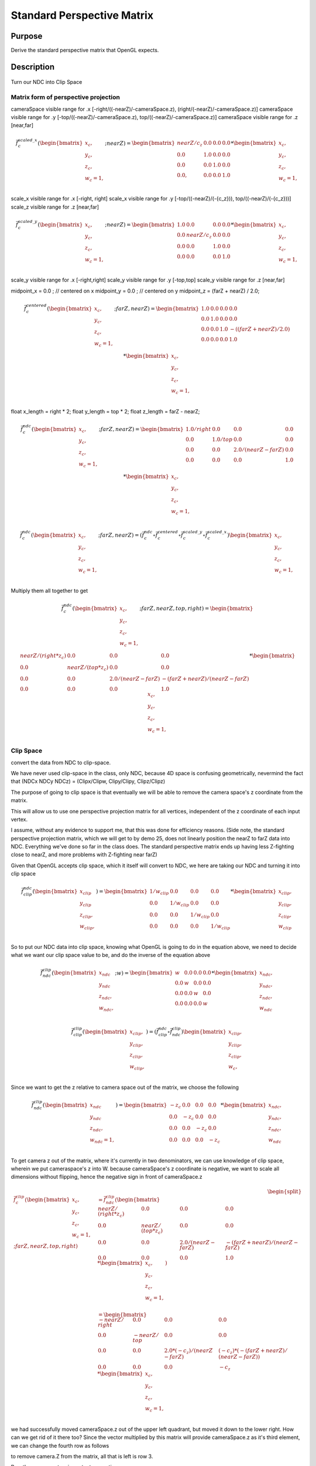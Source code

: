 ..
   Copyright (c) 2018-2022 William Emerison Six

   Permission is hereby granted, free of charge, to any person obtaining a copy
   of this software and associated documentation files (the "Software"), to deal
   in the Software without restriction, including without limitation the rights
   to use, copy, modify, merge, publish, distribute, sublicense, and/or sell
   copies of the Software, and to permit persons to whom the Software is
   furnished to do so, subject to the following conditions:

   The above copyright notice and this permission notice shall be included in all
   copies or substantial portions of the Software.

   THE SOFTWARE IS PROVIDED "AS IS", WITHOUT WARRANTY OF ANY KIND, EXPRESS OR
   IMPLIED, INCLUDING BUT NOT LIMITED TO THE WARRANTIES OF MERCHANTABILITY,
   FITNESS FOR A PARTICULAR PURPOSE AND NONINFRINGEMENT. IN NO EVENT SHALL THE
   AUTHORS OR COPYRIGHT HOLDERS BE LIABLE FOR ANY CLAIM, DAMAGES OR OTHER
   LIABILITY, WHETHER IN AN ACTION OF CONTRACT, TORT OR OTHERWISE, ARISING FROM,
   OUT OF OR IN CONNECTION WITH THE SOFTWARE OR THE USE OR OTHER DEALINGS IN THE
   SOFTWARE.

Standard Perspective Matrix
===========================

Purpose
^^^^^^^

Derive the standard perspective matrix that OpenGL expects.



Description
^^^^^^^^^^^


.. figure:: _static/perspective.png
    :align: center
    :alt: Demo 11
    :figclass: align-center

    Turn our NDC into Clip Space


Matrix form of perspective projection
&&&&&&&&&&&&&&&&&&&&&&&&&&&&&&&&&&&&&


cameraSpace visible range for .x [-right/((-nearZ)/-cameraSpace.z), (right/(-nearZ)/-cameraSpace.z)]
cameraSpace visible range for .y [-top/((-nearZ)/-cameraSpace.z), top/((-nearZ)/-cameraSpace.z)]
cameraSpace visible range for .z [near,far]


.. math::
    \begin{equation}
    \vec{f}_{c}^{scaled\_x}(\begin{bmatrix}
                             {x_c}, \\
                             {y_c}, \\
                             {z_c}, \\
                             {w_c=1}, \\
                   \end{bmatrix}; nearZ)  = \begin{bmatrix}
              nearZ/{c_z} & 0.0 & 0.0 & 0.0 \\
              0.0  &               1.0 & 0.0 & 0.0 \\
              0.0  &               0.0 & 1.0 & 0.0 \\
              0.0, &               0.0 & 0.0 & 1.0
                   \end{bmatrix}  *
                    \begin{bmatrix}
                             {x_c}, \\
                             {y_c}, \\
                             {z_c}, \\
                             {w_c=1}, \\
                   \end{bmatrix}
    \end{equation}

scale_x visible range for .x [-right, right]
scale_x visible range for .y [-top/((-nearZ)/(-{c_z})), top/((-nearZ)/(-{c_z}))]
scale_z visible range for .z [near,far]

.. math::
    \begin{equation}
    \vec{f}_{c}^{scaled\_y}(\begin{bmatrix}
                             {x_c}, \\
                             {y_c}, \\
                             {z_c}, \\
                             {w_c=1}, \\
                   \end{bmatrix}; nearZ)  = \begin{bmatrix}
          1.0 & 0.0 &                  0.0 & 0.0 \\
          0.0 & nearZ/{c_z}    &       0.0 & 0.0 \\
          0.0 & 0.0 &                  1.0 & 0.0 \\
          0.0 & 0.0 &                  0.0 & 1.0
                   \end{bmatrix}  *
                    \begin{bmatrix}
                             {x_c}, \\
                             {y_c}, \\
                             {z_c}, \\
                             {w_c=1}, \\
                   \end{bmatrix}
    \end{equation}


scale_y visible range for .x [-right,right]
scale_y visible range for .y [-top,top]
scale_y visible range for .z [near,far]




midpoint_x = 0.0 ; // centered on x
midpoint_y = 0.0 ; // centered on y
midpoint_z = (farZ + nearZ) / 2.0;


.. math::
    \begin{equation}
    \vec{f}_{c}^{centered}(\begin{bmatrix}
                             {x_c}, \\
                             {y_c}, \\
                             {z_c}, \\
                             {w_c=1}, \\
                   \end{bmatrix}; farZ, nearZ)  = \begin{bmatrix}
          1.0 & 0.0 & 0.0 & 0.0 \\
          0.0 & 1.0 & 0.0 & 0.0 \\
          0.0 & 0.0 & 1.0 & -((farZ + nearZ) / 2.0) \\
          0.0 & 0.0 & 0.0 & 1.0
                   \end{bmatrix}  *
                    \begin{bmatrix}
                             {x_c}, \\
                             {y_c}, \\
                             {z_c}, \\
                             {w_c=1}, \\
                   \end{bmatrix}
    \end{equation}



float x_length = right * 2;
float y_length = top * 2;
float z_length = farZ - nearZ;

.. math::
    \begin{equation}
    \vec{f}_{c}^{ndc}(\begin{bmatrix}
                             {x_c}, \\
                             {y_c}, \\
                             {z_c}, \\
                             {w_c=1}, \\
                   \end{bmatrix}; farZ, nearZ)  = \begin{bmatrix}
         1.0/right &     0.0 &           0.0 &                  0.0 \\
         0.0 &           1.0/top &       0.0 &                  0.0 \\
         0.0 &           0.0 &           2.0/(nearZ - farZ) &   0.0 \\
         0.0 &           0.0 &           0.0 &                  1.0
                   \end{bmatrix}  *
                    \begin{bmatrix}
                             {x_c}, \\
                             {y_c}, \\
                             {z_c}, \\
                             {w_c=1}, \\
                   \end{bmatrix}
    \end{equation}

.. math::
    \begin{equation}
    \vec{f}_{c}^{ndc}(\begin{bmatrix}
                             {x_c}, \\
                             {y_c}, \\
                             {z_c}, \\
                             {w_c=1}, \\
                   \end{bmatrix}; farZ, nearZ)
                    = ( \vec{f}_{c}^{ndc} \circ  \vec{f}_{c}^{centered} \circ \vec{f}_{c}^{scaled\_y} \circ \vec{f}_{c}^{scaled\_x}) \begin{bmatrix}
                             {x_c}, \\
                             {y_c}, \\
                             {z_c}, \\
                             {w_c=1}, \\
                   \end{bmatrix}
    \end{equation}

Multiply them all together to get

.. math::
    \begin{equation}
    \vec{f}_{c}^{ndc}(\begin{bmatrix}
                             {x_c}, \\
                             {y_c}, \\
                             {z_c}, \\
                             {w_c=1}, \\
                   \end{bmatrix}; farZ, nearZ, top, right) = \begin{bmatrix}
                      nearZ/(right * z_c)&             0.0 &                      0.0 &                0.0 \\
                      0.0 &                           nearZ/(top*z_c) &           0.0 &                0.0 \\
                      0.0 &                           0.0 &                       2.0/(nearZ - farZ) & -(farZ + nearZ)/(nearZ - farZ) \\
                      0.0 &                           0.0 &                       0.0 &                1.0
                   \end{bmatrix} *
                    \begin{bmatrix}
                             {x_c}, \\
                             {y_c}, \\
                             {z_c}, \\
                             {w_c=1}, \\
                   \end{bmatrix}
    \end{equation}


Clip Space
&&&&&&&&&&

convert the data from NDC to clip-space.

We have never used clip-space in the class, only NDC,
because 4D space is confusing geometrically, nevermind
the fact that (NDCx NDCy NDCz) = (Clipx/Clipw, Clipy/Clipy, Clipz/Clipz)

The purpose of going to clip space is that eventually we will be
able to remove the camera space's z coordinate from the matrix.

This will allow us to use one perspective projection matrix for
all vertices, independent of the z coordinate of each input vertex.

I assume, without any evidence to support me, that this
was done for efficiency reasons.
(Side note, the standard perspective projection matrix,
which we will get to by demo 25, does not linearly
position the nearZ to farZ data into NDC. Everything
we've done so far in the class does.  The standard
perspective matrix ends up having less Z-fighting
close to nearZ, and more problems with Z-fighting
near farZ)


Given that OpenGL accepts clip space, which it itself
will convert to NDC, we here are taking our NDC and turning
it into clip space

.. math::
    \begin{equation}
    \vec{f}_{clip}^{ndc}(\begin{bmatrix}
                             {x_{clip}} \\
                             {y_{clip}} \\
                             {z_{clip}}, \\
                             {w_{clip}}, \\
                   \end{bmatrix}) =  \begin{bmatrix}
                      1/{w_{clip}} &  0.0 & 0.0 & 0.0 \\
                      0.0 &  1/{w_{clip}} & 0.0 & 0.0 \\
                      0.0 &  0.0 & 1/{w_{clip}} & 0.0 \\
                      0.0 &  0.0 & 0.0 & 1/{w_{clip}}
                   \end{bmatrix} *
                     \begin{bmatrix}
                             {x_{clip}}, \\
                             {y_{clip}}, \\
                             {z_{clip}}, \\
                             {w_{clip}}
                   \end{bmatrix}
    \end{equation}


So to put our NDC data into clip space, knowing what OpenGL is going to do in
the equation above, we need to decide what we want our clip space value to be,
and do the inverse of the equation above

.. math::
    \begin{equation}
    \vec{f}_{ndc}^{clip}(\begin{bmatrix}
                             {x_{ndc}} \\
                             {y_{ndc}} \\
                             {z_{ndc}}, \\
                             {w_{ndc}}, \\
                   \end{bmatrix}; w) =  \begin{bmatrix}
                      w &  0.0 & 0.0 & 0.0 \\
                      0.0 &  w & 0.0 & 0.0 \\
                      0.0 &  0.0 & w & 0.0 \\
                      0.0 &  0.0 & 0.0 & w
                   \end{bmatrix} *
                     \begin{bmatrix}
                             {x_{ndc}}, \\
                             {y_{ndc}}, \\
                             {z_{ndc}}, \\
                             {w_{ndc}}
                   \end{bmatrix}
    \end{equation}


.. math::
    \begin{equation}
    \vec{f}_{clip}^{clip}(\begin{bmatrix}
                             {x_{clip}}, \\
                             {y_{clip}}, \\
                             {z_{clip}}, \\
                             {w_{clip}}, \\
                   \end{bmatrix})
                    = ( \vec{f}_{clip}^{ndc} \circ \vec{f}_{ndc}^{clip}) \begin{bmatrix}
                             {x_{clip}}, \\
                             {y_{clip}}, \\
                             {z_{clip}}, \\
                             {w_c}, \\
                   \end{bmatrix}
    \end{equation}


Since we want to get the z relative to camera space out of the matrix, we choose
the following

.. math::
    \begin{equation}
    \vec{f}_{ndc}^{clip}(\begin{bmatrix}
                             {x_{ndc}} \\
                             {y_{ndc}} \\
                             {z_{ndc}}, \\
                             {w_{ndc}=1}, \\
                   \end{bmatrix}) =  \begin{bmatrix}
                      -z_c &  0.0 & 0.0 & 0.0 \\
                      0.0 &  -z_c & 0.0 & 0.0 \\
                      0.0 &  0.0 & -z_c & 0.0 \\
                      0.0 &  0.0 & 0.0 & -z_c
                   \end{bmatrix} *
                     \begin{bmatrix}
                             {x_{ndc}}, \\
                             {y_{ndc}}, \\
                             {z_{ndc}}, \\
                             {w_{ndc}}
                   \end{bmatrix}
    \end{equation}



To get camera z out of the matrix, where it's currently in two denominators, we
can use knowledge of clip space, wherein we put cameraspace's z into W.     because cameraSpace's z coordinate is negative, we want to scale
all dimensions without flipping, hence the negative sign in front of cameraSpace.z


.. math::
    \begin{equation}
    \begin{split}
    \vec{f}_{c}^{clip}(\begin{bmatrix}
                             {x_c}, \\
                             {y_c}, \\
                             {z_c}, \\
                             {w_c=1}, \\
                   \end{bmatrix}; farZ, nearZ, top, right) & =  \vec{f}_{ndc}^{clip} ( \begin{bmatrix}
                      nearZ/(right * z_c)&             0.0 &                      0.0 &                0.0 \\
                      0.0 &                           nearZ/(top*z_c) &           0.0 &                0.0 \\
                      0.0 &                           0.0 &                       2.0/(nearZ - farZ) & -(farZ + nearZ)/(nearZ - farZ) \\
                      0.0 &                           0.0 &                       0.0 &                1.0
                   \end{bmatrix} *
                    \begin{bmatrix}
                             {x_c}, \\
                             {y_c}, \\
                             {z_c}, \\
                             {w_c=1}, \\
                   \end{bmatrix}) \\
                   & = \begin{bmatrix}
                             -nearZ/right &         0.0 &        0.0 &                                   0.0 \\
                             0.0 &                  -nearZ/top & 0.0 &                                   0.0 \\
                             0.0 &                  0.0 &        2.0*(-c_z)/(nearZ - farZ) &   (-c_z)*(-(farZ + nearZ)/(nearZ - farZ)) \\
                             0.0 &                  0.0 &        0.0 &                                   -c_z
                   \end{bmatrix} *
                    \begin{bmatrix}
                             {x_c}, \\
                             {y_c}, \\
                             {z_c}, \\
                             {w_c=1}, \\
                   \end{bmatrix}
    \end{split}
    \end{equation}


we had successfully moved cameraSpace.z out of the upper left quadrant, but moved it down
to the lower right.
How can we get rid of it there too?
Since the vector multiplied by this matrix will provide cameraSpace.z as it's third element,
we can change the fourth row as follows

to remove camera.Z from the matrix, all that is left is row 3.

Row three ensures two important properties:

1) fn(nearZ) -> -1.0, and fn(farZ) -> 1.0

2) Ordering is preserved after the function is applied, i.e. monotonicity.  if a < b, then fn(a) < fn(b).

If we can make a function, that like the third row of the matrix, has those properties, we can replace the
third row and remove cameraSpace.z from the matrix.  This was (is) desirable because we do not need
to create a custom pespective matrix per vertex.


[ X X X X ] [c.x, c.y, c.z, 1.0]'  (here the X in the matrix means a value that we don't care about.
[ X X X X ]
[ 0 0 A B ]
[ X X X X ]

clipSpace.z = A* c.z + B * 1.0  (the first column and the second column are zero because z is independent of x and y)
for nearZ, which must map to -1.0,
ndc.z = clipSpace.z / clipSpace.w =   (A * nearZ + B) / nearZ = -1.0
for farZ, which must map to 1.0,
ndc.z = clipSpace.z / clipSpace.w =   (A * farZ + B) / farZ = 1.0

(A * nearZ + B) = -nearZ                                           (1)

(A * farZ + B)  = farZ                                             (2)

B = -nearZ - A * nearZ                                             (3) (from 1)

(A * farZ + -nearZ - A * nearZ)  = farZ                            (4) (from 2 and 3)

(farZ - nearZ)*A  + -nearZ )  = farZ                               (5)

A = (farZ + nearZ)/(farZ-nearZ)                                    (6)

we found A, now substitute that in to get B

(farZ + nearZ)/(farZ-nearZ) * nearZ + B = -nearZ                    (from 1 and 6)

B = -nearZ - (farZ + nearZ)/(farZ-nearZ) * nearZ

B = (-1 - (farZ + nearZ)/(farZ-nearZ)) * nearZ

B = -(1 + (farZ + nearZ)/(farZ-nearZ)) * nearZ

B = -( (farZ-nearZ + (farZ + nearZ))/(farZ-nearZ)) * nearZ

B = -( (2*farZ)/(farZ-nearZ)) * nearZ

B = (-2*farZ*nearZ)/(farZ-nearZ)

now that we have A and B, write down the function, and ensure that it is
monotonic from (nearZ, farZ), inclusive

z_ndc = ((farZ + nearZ)/(farZ-nearZ) * cameraSpace.z +  (-2*farZ*nearZ)/(farZ-nearZ)) / cameraSpace.z

TODO -- proof of monotonicity

NOW OUR PERSPECTIVE MATRIX IS INDEPENDENT OF cameraSpace.z!!!





.. math::
    \begin{equation}
    \vec{f}_{c}^{clip}(\begin{bmatrix}
                             {x_c}, \\
                             {y_c}, \\
                             {z_c}, \\
                             {w_c=1}, \\
                   \end{bmatrix}; farZ, nearZ, top, right) = \begin{bmatrix}
                        -nearZ/right &         0.0 &        0.0 &                           0.0 \\
                        0.0 &                  -nearZ/top & 0.0 &                           0.0 \\
                        0.0 &                  0.0 &        (farZ + nearZ)/(farZ-nearZ) &  (-2*farZ*nearZ)/(farZ-nearZ) \\
                        0.0 &                  0.0 &        -1.0 &                          0.0
                   \end{bmatrix} *
                    \begin{bmatrix}
                             {x_c}, \\
                             {y_c}, \\
                             {z_c}, \\
                             {w_c=1}, \\
                   \end{bmatrix}
    \end{equation}



aoeunsth
